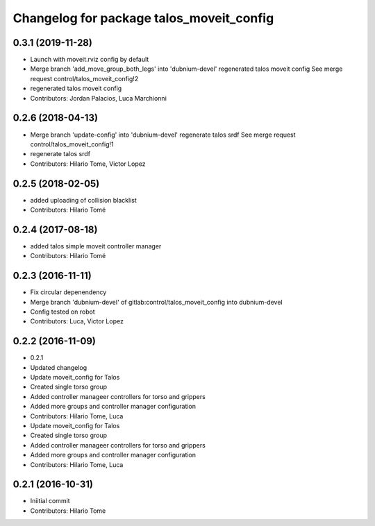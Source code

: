 ^^^^^^^^^^^^^^^^^^^^^^^^^^^^^^^^^^^^^^^^^
Changelog for package talos_moveit_config
^^^^^^^^^^^^^^^^^^^^^^^^^^^^^^^^^^^^^^^^^

0.3.1 (2019-11-28)
------------------
* Launch with moveit.rviz config by default
* Merge branch 'add_move_group_both_legs' into 'dubnium-devel'
  regenerated talos moveit config
  See merge request control/talos_moveit_config!2
* regenerated talos moveit config
* Contributors: Jordan Palacios, Luca Marchionni

0.2.6 (2018-04-13)
------------------
* Merge branch 'update-config' into 'dubnium-devel'
  regenerate talos srdf
  See merge request control/talos_moveit_config!1
* regenerate talos srdf
* Contributors: Hilario Tome, Victor Lopez

0.2.5 (2018-02-05)
------------------
* added uploading of collision blacklist
* Contributors: Hilario Tomé

0.2.4 (2017-08-18)
------------------
* added talos simple moveit controller manager
* Contributors: Hilario Tomé

0.2.3 (2016-11-11)
------------------
* Fix circular depenendency
* Merge branch 'dubnium-devel' of gitlab:control/talos_moveit_config into dubnium-devel
* Config tested on robot
* Contributors: Luca, Victor Lopez

0.2.2 (2016-11-09)
------------------
* 0.2.1
* Updated changelog
* Update moveit_config for Talos
* Created single torso group
* Added controller manageer controllers for torso and grippers
* Added more groups and controller manager configuration
* Contributors: Hilario Tome, Luca

* Update moveit_config for Talos
* Created single torso group
* Added controller manageer controllers for torso and grippers
* Added more groups and controller manager configuration
* Contributors: Hilario Tome, Luca

0.2.1 (2016-10-31)
------------------
* Iniitial commit
* Contributors: Hilario Tome
